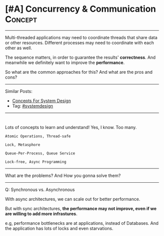 * [#A] Concurrency & Communication                              :Concept:
#+STARTUP: showeverything
#+OPTIONS: toc:nil \n:t ^:nil creator:nil d:nil
#+EXPORT_EXCLUDE_TAGS: exclude noexport BLOG
:PROPERTIES:
:type: systemdesign, designconcept
:END:
---------------------------------------------------------------------
Multi-threaded applications may need to coordinate threads that share data or other resources. Different processes may need to coordinate with each other as well.

The sequence matters, in order to guarantee the results' *correctness*. And meanwhile we definitely want to improve the *performance*.

So what are the common approaches for this? And what are the pros and cons?
---------------------------------------------------------------------
Similar Posts:
- [[https://architect.dennyzhang.com/design-concept][Concepts For System Design]]
- Tag: [[https://architect.dennyzhang.com/tag/systemdesign][#systemdesign]]
---------------------------------------------------------------------
#+BEGIN_HTML
<div id="the whole thing" style="overflow: hidden;">
<div style="float: left; padding: 5px"> <a href="https://www.linkedin.com/in/dennyzhang001"><img src="https://www.dennyzhang.com/wp-content/uploads/sns/linkedin.png" alt="linkedin" /></a></div>
<div style="float: left; padding: 5px"><a href="https://github.com/DennyZhang"><img src="https://www.dennyzhang.com/wp-content/uploads/sns/github.png" alt="github" /></a></div>
<div style="float: left; padding: 5px"><a href="https://www.dennyzhang.com/slack" target="_blank" rel="nofollow"><img src="https://slack.dennyzhang.com/badge.svg" alt="slack"/></a></div>
</div>

<a href="https://github.com/dennyzhang/architect.dennyzhang.com"><img align="right" width="200" height="183" src="https://www.dennyzhang.com/wp-content/uploads/denny/watermark/github.png" /></a>
#+END_HTML

Lots of concepts to learn and understand! Yes, I know. Too many.
#+BEGIN_EXAMPLE
Atomic Operations, Thread-safe

Lock, Metasphore

Queue-Per-Process, Queue Service

Lock-free, Async Programming
#+END_EXAMPLE
---------------------------------------------------------------------
What are the problems? And How you gonna solve them?
---------------------------------------------------------------------
Q: Synchronous vs. Asynchronous

With async architectures, we can scale out for better performance.

But with sync architectures, *the performance may not improve, even if we are willing to add more infrastures*.

e.g, performance bottlenecks are at applications, instead of Databases. And the application has lots of locks and even starvations.
